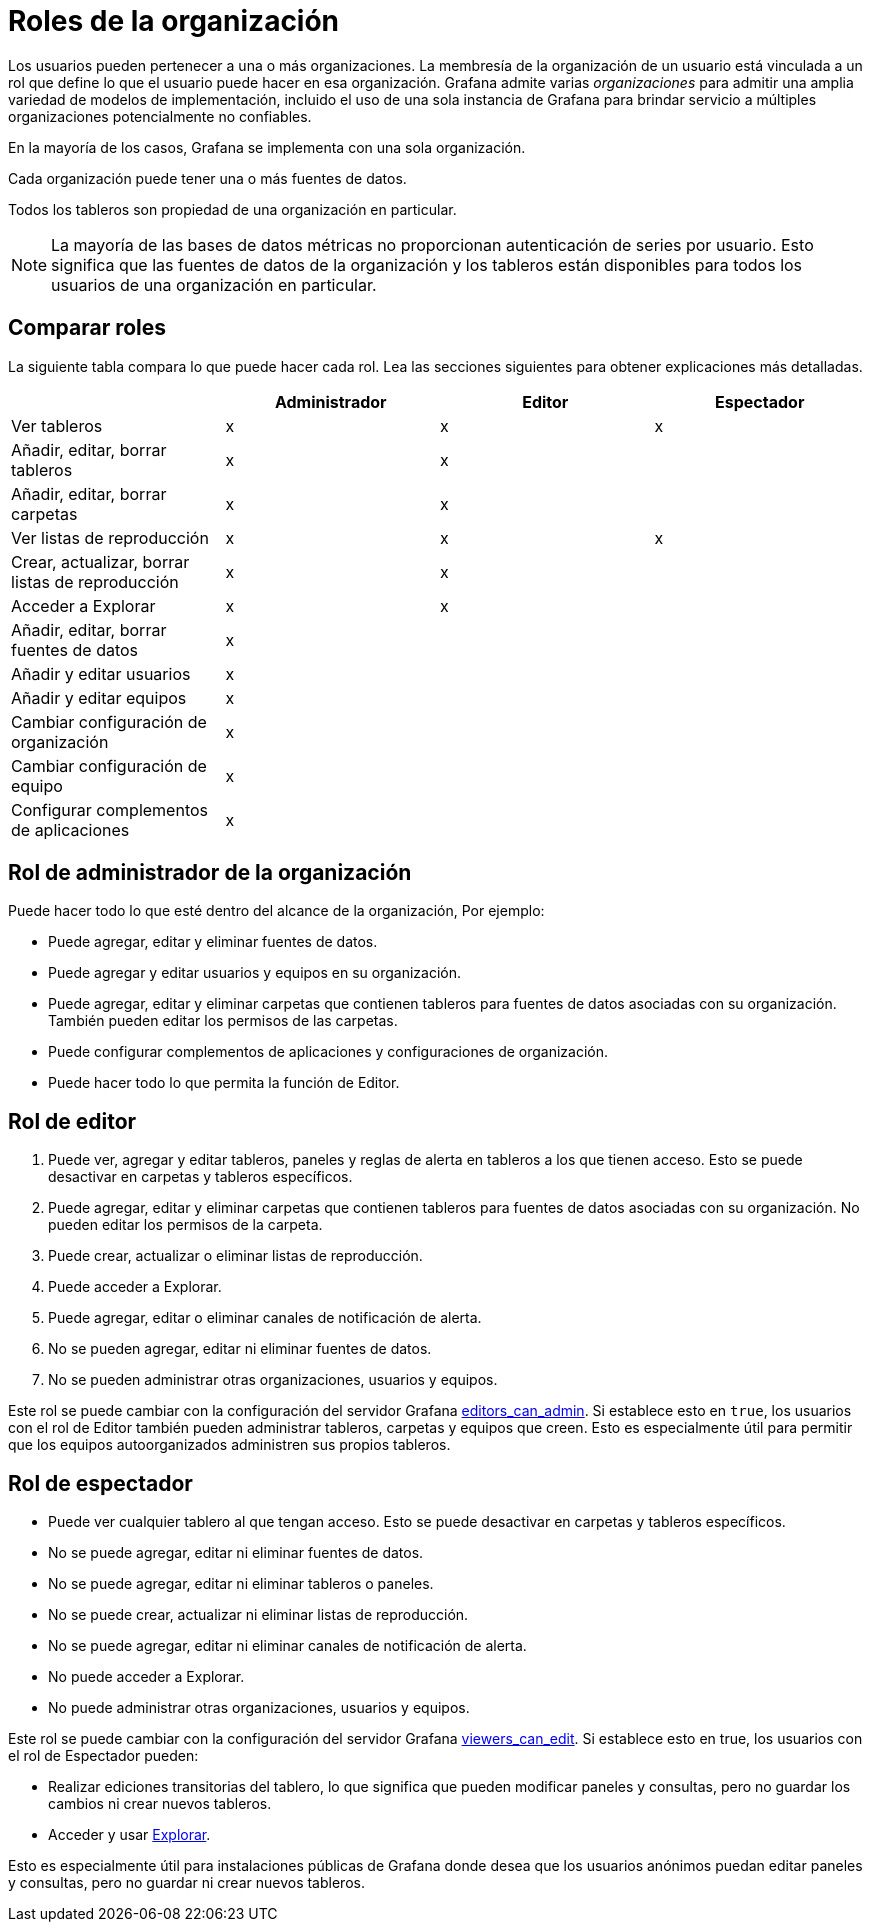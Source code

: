 = Roles de la organización

Los usuarios pueden pertenecer a una o más organizaciones. La membresía de la organización de un usuario está vinculada a un rol que define lo que el usuario puede hacer en esa organización. Grafana admite varias _organizaciones_ para admitir una amplia variedad de modelos de implementación, incluido el uso de una sola instancia de Grafana para brindar servicio a múltiples organizaciones potencialmente no confiables.

En la mayoría de los casos, Grafana se implementa con una sola organización.

Cada organización puede tener una o más fuentes de datos.

Todos los tableros son propiedad de una organización en particular.

[NOTE]
====
La mayoría de las bases de datos métricas no proporcionan autenticación de series por usuario. Esto significa que las fuentes de datos de la organización y los tableros están disponibles para todos los usuarios de una organización en particular.
====

== Comparar roles

La siguiente tabla compara lo que puede hacer cada rol. Lea las secciones siguientes para obtener explicaciones más detalladas.

[cols=",,,",options="header",]
|===
|  |Administrador |Editor |Espectador
|Ver tableros |x |x |x
|Añadir, editar, borrar tableros |x |x | 
|Añadir, editar, borrar carpetas |x |x | 
|Ver listas de reproducción |x |x |x
|Crear, actualizar, borrar listas de reproducción |x |x | 
|Acceder a Explorar |x |x | 
|Añadir, editar, borrar fuentes de datos |x |  | 
|Añadir y editar usuarios |x |  | 
|Añadir y editar equipos |x |  | 
|Cambiar configuración de organización |x |  | 
|Cambiar configuración de equipo |x |  | 
|Configurar complementos de aplicaciones |x |  | 
|===

== Rol de administrador de la organización

Puede hacer todo lo que esté dentro del alcance de la organización, Por ejemplo:

* Puede agregar, editar y eliminar fuentes de datos.
* Puede agregar y editar usuarios y equipos en su organización.
* Puede agregar, editar y eliminar carpetas que contienen tableros para fuentes de datos asociadas con su organización. También pueden editar los permisos de las carpetas.
* Puede configurar complementos de aplicaciones y configuraciones de organización.
* Puede hacer todo lo que permita la función de Editor.

== Rol de editor

[arabic]
. Puede ver, agregar y editar tableros, paneles y reglas de alerta en tableros a los que tienen acceso. Esto se puede desactivar en carpetas y tableros específicos.
. Puede agregar, editar y eliminar carpetas que contienen tableros para fuentes de datos asociadas con su organización. No pueden editar los permisos de la carpeta.
. Puede crear, actualizar o eliminar listas de reproducción.
. Puede acceder a Explorar.
. Puede agregar, editar o eliminar canales de notificación de alerta.
. No se pueden agregar, editar ni eliminar fuentes de datos.
. No se pueden administrar otras organizaciones, usuarios y equipos.

Este rol se puede cambiar con la configuración del servidor Grafana xref:administracion/configuracion#_editors_can_admin[editors_can_admin]. Si establece esto en `true`, los usuarios con el rol de Editor también pueden administrar tableros, carpetas y equipos que creen. Esto es especialmente útil para permitir que los equipos autoorganizados administren sus propios tableros.

== Rol de espectador

* Puede ver cualquier tablero al que tengan acceso. Esto se puede desactivar en carpetas y tableros específicos.
* No se puede agregar, editar ni eliminar fuentes de datos.
* No se puede agregar, editar ni eliminar tableros o paneles.
* No se puede crear, actualizar ni eliminar listas de reproducción.
* No se puede agregar, editar ni eliminar canales de notificación de alerta.
* No puede acceder a Explorar.
* No puede administrar otras organizaciones, usuarios y equipos.

Este rol se puede cambiar con la configuración del servidor Grafana xref:administracion/configuracion#_viewers_can_edit[viewers_can_edit]. Si establece esto en true, los usuarios con el rol de Espectador pueden:

* Realizar ediciones transitorias del tablero, lo que significa que pueden modificar paneles y consultas, pero no guardar los cambios ni crear nuevos tableros.
* Acceder y usar xref:explorar/explorar.adoc[Explorar].

Esto es especialmente útil para instalaciones públicas de Grafana donde desea que los usuarios anónimos puedan editar paneles y consultas, pero no guardar ni crear nuevos tableros.